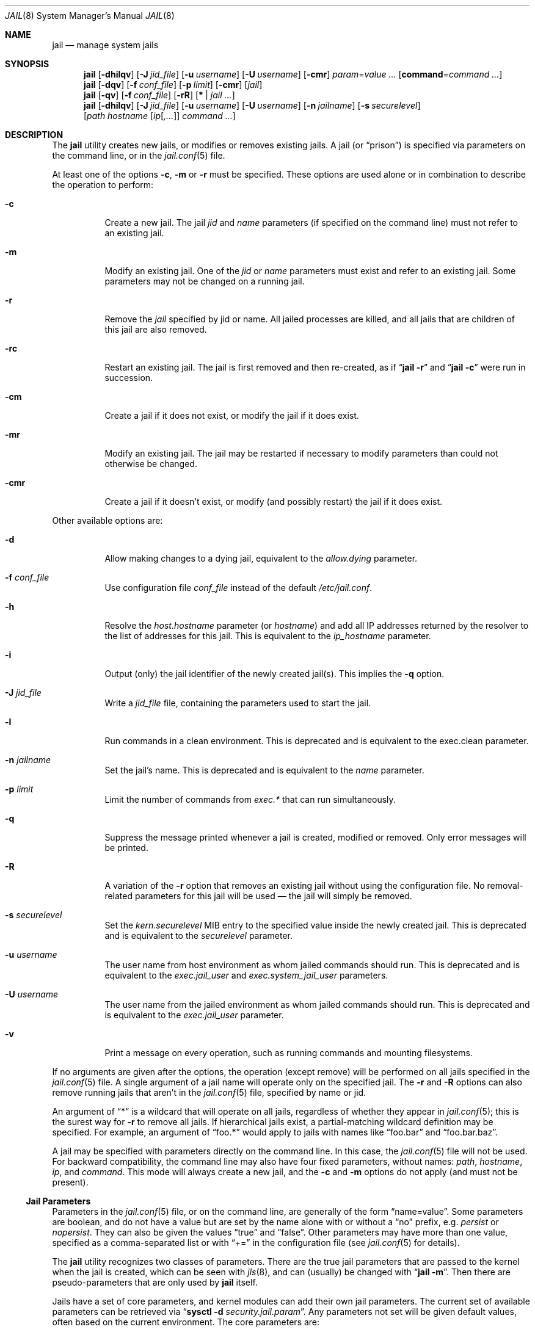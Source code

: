 .\" Copyright (c) 2000, 2003 Robert N. M. Watson
.\" Copyright (c) 2008-2012 James Gritton
.\" All rights reserved.
.\"
.\" Redistribution and use in source and binary forms, with or without
.\" modification, are permitted provided that the following conditions
.\" are met:
.\" 1. Redistributions of source code must retain the above copyright
.\"    notice, this list of conditions and the following disclaimer.
.\" 2. Redistributions in binary form must reproduce the above copyright
.\"    notice, this list of conditions and the following disclaimer in the
.\"    documentation and/or other materials provided with the distribution.
.\"
.\" THIS SOFTWARE IS PROVIDED BY THE AUTHOR AND CONTRIBUTORS ``AS IS'' AND
.\" ANY EXPRESS OR IMPLIED WARRANTIES, INCLUDING, BUT NOT LIMITED TO, THE
.\" IMPLIED WARRANTIES OF MERCHANTABILITY AND FITNESS FOR A PARTICULAR PURPOSE
.\" ARE DISCLAIMED.  IN NO EVENT SHALL THE AUTHOR OR CONTRIBUTORS BE LIABLE
.\" FOR ANY DIRECT, INDIRECT, INCIDENTAL, SPECIAL, EXEMPLARY, OR CONSEQUENTIAL
.\" DAMAGES (INCLUDING, BUT NOT LIMITED TO, PROCUREMENT OF SUBSTITUTE GOODS
.\" OR SERVICES; LOSS OF USE, DATA, OR PROFITS; OR BUSINESS INTERRUPTION)
.\" HOWEVER CAUSED AND ON ANY THEORY OF LIABILITY, WHETHER IN CONTRACT, STRICT
.\" LIABILITY, OR TORT (INCLUDING NEGLIGENCE OR OTHERWISE) ARISING IN ANY WAY
.\" OUT OF THE USE OF THIS SOFTWARE, EVEN IF ADVISED OF THE POSSIBILITY OF
.\" SUCH DAMAGE.
.\"
.\" $FreeBSD$
.\"
.Dd July 20, 2015
.Dt JAIL 8
.Os
.Sh NAME
.Nm jail
.Nd "manage system jails"
.Sh SYNOPSIS
.Nm
.Op Fl dhilqv
.Op Fl J Ar jid_file
.Op Fl u Ar username
.Op Fl U Ar username
.Op Fl cmr
.Ar param Ns = Ns Ar value ...
.Op Cm command Ns = Ns Ar command ...
.Nm
.Op Fl dqv
.Op Fl f Ar conf_file
.Op Fl p Ar limit
.Op Fl cmr
.Op Ar jail
.Nm
.Op Fl qv
.Op Fl f Ar conf_file
.Op Fl rR
.Op Cm * | Ar jail ...
.Nm
.Op Fl dhilqv
.Op Fl J Ar jid_file
.Op Fl u Ar username
.Op Fl U Ar username
.Op Fl n Ar jailname
.Op Fl s Ar securelevel
.Op Ar path hostname [ Ar ip Ns [ Ns Ar ,... Ns ]] Ar command ...
.Sh DESCRIPTION
The
.Nm
utility creates new jails, or modifies or removes existing jails.
A jail
.Pq or Dq prison
is specified via parameters on the command line, or in the
.Xr jail.conf 5
file.
.Pp
At least one of the options
.Fl c ,
.Fl m
or
.Fl r
must be specified.
These options are used alone or in combination to describe the operation to
perform:
.Bl -tag -width indent
.It Fl c
Create a new jail.
The jail
.Va jid
and
.Va name
parameters (if specified on the command line)
must not refer to an existing jail.
.It Fl m
Modify an existing jail.
One of the
.Va jid
or
.Va name
parameters must exist and refer to an existing jail.
Some parameters may not be changed on a running jail.
.It Fl r
Remove the
.Ar jail
specified by jid or name.
All jailed processes are killed, and all jails that are
children of this jail are also
removed.
.It Fl rc
Restart an existing jail.
The jail is first removed and then re-created, as if
.Dq Nm Fl r
and
.Dq Nm Fl c
were run in succession.
.It Fl cm
Create a jail if it does not exist, or modify the jail if it does exist.
.It Fl mr
Modify an existing jail.
The jail may be restarted if necessary to modify parameters than could
not otherwise be changed.
.It Fl cmr
Create a jail if it doesn't exist, or modify (and possibly restart) the
jail if it does exist.
.El
.Pp
Other available options are:
.Bl -tag -width indent
.It Fl d
Allow making changes to a dying jail, equivalent to the
.Va allow.dying
parameter.
.It Fl f Ar conf_file
Use configuration file
.Ar conf_file
instead of the default
.Pa /etc/jail.conf .
.It Fl h
Resolve the
.Va host.hostname
parameter (or
.Va hostname )
and add all IP addresses returned by the resolver
to the list of addresses for this jail.
This is equivalent to the
.Va ip_hostname
parameter.
.It Fl i
Output (only) the jail identifier of the newly created jail(s).
This implies the
.Fl q
option.
.It Fl J Ar jid_file
Write a
.Ar jid_file
file, containing the parameters used to start the jail.
.It Fl l
Run commands in a clean environment.
This is deprecated and is equivalent to the exec.clean parameter.
.It Fl n Ar jailname
Set the jail's name.
This is deprecated and is equivalent to the
.Va name
parameter.
.It Fl p Ar limit
Limit the number of commands from
.Va  exec.*
that can run simultaneously.
.It Fl q
Suppress the message printed whenever a jail is created, modified or removed.
Only error messages will be printed.
.It Fl R
A variation of the
.Fl r
option that removes an existing jail without using the configuration file.
No removal-related parameters for this jail will be used \(em the jail will
simply be removed.
.It Fl s Ar securelevel
Set the
.Va kern.securelevel
MIB entry to the specified value inside the newly created jail.
This is deprecated and is equivalent to the
.Va securelevel
parameter.
.It Fl u Ar username
The user name from host environment as whom jailed commands should run.
This is deprecated and is equivalent to the
.Va exec.jail_user
and
.Va exec.system_jail_user
parameters.
.It Fl U Ar username
The user name from the jailed environment as whom jailed commands should run.
This is deprecated and is equivalent to the
.Va exec.jail_user
parameter.
.It Fl v
Print a message on every operation, such as running commands and
mounting filesystems.
.El
.Pp
If no arguments are given after the options, the operation (except
remove) will be performed on all jails specified in the
.Xr jail.conf 5
file.
A single argument of a jail name will operate only on the specified jail.
The
.Fl r
and
.Fl R
options can also remove running jails that aren't in the
.Xr jail.conf 5
file, specified by name or jid.
.Pp
An argument of
.Dq *
is a wildcard that will operate on all jails, regardless of whether
they appear in
.Xr jail.conf 5 ;
this is the surest way for
.Fl r
to remove all jails.
If hierarchical jails exist, a partial-matching wildcard definition may
be specified.
For example, an argument of
.Dq foo.*
would apply to jails with names like
.Dq foo.bar
and
.Dq foo.bar.baz .
.Pp
A jail may be specified with parameters directly on the command line.
In this case, the
.Xr jail.conf 5
file will not be used.
For backward compatibility, the command line may also have four fixed
parameters, without names:
.Ar path ,
.Ar hostname ,
.Ar ip ,
and
.Ar command .
This mode will always create a new jail, and the
.Fl c
and
.Fl m
options do not apply (and must not be present).
.Ss Jail Parameters
Parameters in the
.Xr jail.conf 5
file, or on the command line, are generally of the form
.Dq name=value .
Some parameters are boolean, and do not have a value but are set by the
name alone with or without a
.Dq no
prefix, e.g.
.Va persist
or
.Va nopersist .
They can also be given the values
.Dq true
and
.Dq false .
Other parameters may have more than one value, specified as a
comma-separated list or with
.Dq +=
in the configuration file (see
.Xr jail.conf 5
for details).
.Pp
The
.Nm
utility recognizes two classes of parameters.
There are the true jail
parameters that are passed to the kernel when the jail is created,
which can be seen with
.Xr jls 8 ,
and can (usually) be changed with
.Dq Nm Fl m .
Then there are pseudo-parameters that are only used by
.Nm
itself.
.Pp
Jails have a set of core parameters, and kernel modules can add their own
jail parameters.
The current set of available parameters can be retrieved via
.Dq Nm sysctl Fl d Va security.jail.param .
Any parameters not set will be given default values, often based on the
current environment.
The core parameters are:
.Bl -tag -width indent
.It Va jid
The jail identifier.
This will be assigned automatically to a new jail (or can be explicitly
set), and can be used to identify the jail for later modification, or
for such commands as
.Xr jls 8
or
.Xr jexec 8 .
.It Va name
The jail name.
This is an arbitrary string that identifies a jail (except it may not
contain a
.Sq \&. ) .
Like the
.Va jid ,
it can be passed to later
.Nm
commands, or to
.Xr jls 8
or
.Xr jexec 8 .
If no
.Va name
is supplied, a default is assumed that is the same as the
.Va jid .
The
.Va name
parameter is implied by the
.Xr jail.conf 5
file format, and need not be explicitly set when using the configuration
file.
.It Va path
The directory which is to be the root of the jail.
Any commands run inside the jail, either by
.Nm
or from
.Xr jexec 8 ,
are run from this directory.
.It Va ip4.addr
A list of IPv4 addresses assigned to the jail.
If this is set, the jail is restricted to using only these addresses.
Any attempts to use other addresses fail, and attempts to use wildcard
addresses silently use the jailed address instead.
For IPv4 the first address given will be used as the source address
when source address selection on unbound sockets cannot find a better
match.
It is only possible to start multiple jails with the same IP address
if none of the jails has more than this single overlapping IP address
assigned to itself.
.It Va ip4.saddrsel
A boolean option to change the formerly mentioned behaviour and disable
IPv4 source address selection for the jail in favour of the primary
IPv4 address of the jail.
Source address selection is enabled by default for all jails and the
.Va ip4.nosaddrsel
setting of a parent jail is not inherited for any child jails.
.It Va ip4
Control the availability of IPv4 addresses.
Possible values are
.Dq inherit
to allow unrestricted access to all system addresses,
.Dq new
to restrict addresses via
.Va ip4.addr ,
and
.Dq disable
to stop the jail from using IPv4 entirely.
Setting the
.Va ip4.addr
parameter implies a value of
.Dq new .
.It Va ip6.addr , Va ip6.saddrsel , Va ip6
A set of IPv6 options for the jail, the counterparts to
.Va ip4.addr ,
.Va ip4.saddrsel
and
.Va ip4
above.
.It Va vnet
Create the jail with its own virtual network stack,
with its own network interfaces, addresses, routing table, etc.
The kernel must have been compiled with the
.Sy VIMAGE option
for this to be available.
Possible values are
.Dq inherit
to use the system network stack, possibly with restricted IP addresses,
and
.Dq new
to create a new network stack.
.It Va host.hostname
The hostname of the jail.
Other similar parameters are
.Va host.domainname ,
.Va host.hostuuid
and
.Va host.hostid .
.It Va host
Set the origin of hostname and related information.
Possible values are
.Dq inherit
to use the system information and
.Dq new
for the jail to use the information from the above fields.
Setting any of the above fields implies a value of
.Dq new .
.It Va securelevel
The value of the jail's
.Va kern.securelevel
sysctl.
A jail never has a lower securelevel than its parent system, but by
setting this parameter it may have a higher one.
If the system securelevel is changed, any jail securelevels will be at
least as secure.
.It Va devfs_ruleset
The number of the devfs ruleset that is enforced for mounting devfs in
this jail.
A value of zero (default) means no ruleset is enforced.
Descendant jails inherit the parent jail's devfs ruleset enforcement.
Mounting devfs inside a jail is possible only if the
.Va allow.mount
and
.Va allow.mount.devfs
permissions are effective and
.Va enforce_statfs
is set to a value lower than 2.
Devfs rules and rulesets cannot be viewed or modified from inside a jail.
.Pp
NOTE: It is important that only appropriate device nodes in devfs be
exposed to a jail; access to disk devices in the jail may permit processes
in the jail to bypass the jail sandboxing by modifying files outside of
the jail.
See
.Xr devfs 8
for information on how to use devfs rules to limit access to entries
in the per-jail devfs.
A simple devfs ruleset for jails is available as ruleset #4 in
.Pa /etc/defaults/devfs.rules .
.It Va children.max
The number of child jails allowed to be created by this jail (or by
other jails under this jail).
This limit is zero by default, indicating the jail is not allowed to
create child jails.
See the
.Sx "Hierarchical Jails"
section for more information.
.It Va children.cur
The number of descendants of this jail, including its own child jails
and any jails created under them.
.It Va enforce_statfs
This determines what information processes in a jail are able to get
about mount points.
It affects the behaviour of the following syscalls:
.Xr statfs 2 ,
.Xr fstatfs 2 ,
.Xr getfsstat 2 ,
and
.Xr fhstatfs 2
(as well as similar compatibility syscalls).
When set to 0, all mount points are available without any restrictions.
When set to 1, only mount points below the jail's chroot directory are
visible.
In addition to that, the path to the jail's chroot directory is removed
from the front of their pathnames.
When set to 2 (default), above syscalls can operate only on a mount-point
where the jail's chroot directory is located.
.It Va persist
Setting this boolean parameter allows a jail to exist without any
processes.
Normally, a command is run as part of jail creation, and then the jail
is destroyed as its last process exits.
A new jail must have either the
.Va persist
parameter or
.Va exec.start
or
.Va command
pseudo-parameter set.
.It Va cpuset.id
The ID of the cpuset associated with this jail (read-only).
.It Va dying
This is true if the jail is in the process of shutting down (read-only).
.It Va parent
The
.Va jid
of the parent of this jail, or zero if this is a top-level jail
(read-only).
.It Va osrelease
The string for the jail's
.Va kern.osrelease
sysctl and uname -r.
.It Va osreldate
The number for the jail's
.Va kern.osreldate
and uname -K.
.It Va allow.*
Some restrictions of the jail environment may be set on a per-jail
basis.
With the exception of
.Va allow.set_hostname ,
these boolean parameters are off by default.
.Bl -tag -width indent
.It Va allow.set_hostname
The jail's hostname may be changed via
.Xr hostname 1
or
.Xr sethostname 3 .
.It Va allow.sysvipc
A process within the jail has access to System V IPC primitives.
In the current jail implementation, System V primitives share a single
namespace across the host and jail environments, meaning that processes
within a jail would be able to communicate with (and potentially interfere
with) processes outside of the jail, and in other jails.
.It Va allow.raw_sockets
The jail root is allowed to create raw sockets.
Setting this parameter allows utilities like
.Xr ping 8
and
.Xr traceroute 8
to operate inside the jail.
If this is set, the source IP addresses are enforced to comply
with the IP address bound to the jail, regardless of whether or not
the
.Dv IP_HDRINCL
flag has been set on the socket.
Since raw sockets can be used to configure and interact with various
network subsystems, extra caution should be used where privileged access
to jails is given out to untrusted parties.
.It Va allow.chflags
Normally, privileged users inside a jail are treated as unprivileged by
.Xr chflags 2 .
When this parameter is set, such users are treated as privileged, and
may manipulate system file flags subject to the usual constraints on
.Va kern.securelevel .
.It Va allow.mount
privileged users inside the jail will be able to mount and unmount file
system types marked as jail-friendly.
The
.Xr lsvfs 1
command can be used to find file system types available for mount from
within a jail.
This permission is effective only if
.Va enforce_statfs
is set to a value lower than 2.
.It Va allow.mount.devfs
privileged users inside the jail will be able to mount and unmount the
devfs file system.
This permission is effective only together with
.Va allow.mount
and only when
.Va enforce_statfs
is set to a value lower than 2.
The devfs ruleset should be restricted from the default by using the
.Va devfs_ruleset
option.
.It Va allow.mount.fdescfs
privileged users inside the jail will be able to mount and unmount the
fdescfs file system.
This permission is effective only together with
.Va allow.mount
and only when
.Va enforce_statfs
is set to a value lower than 2.
.It Va allow.mount.nullfs
privileged users inside the jail will be able to mount and unmount the
nullfs file system.
This permission is effective only together with
.Va allow.mount
and only when
.Va enforce_statfs
is set to a value lower than 2.
.It Va allow.mount.procfs
privileged users inside the jail will be able to mount and unmount the
procfs file system.
This permission is effective only together with
.Va allow.mount
and only when
.Va enforce_statfs
is set to a value lower than 2.
.It Va allow.mount.linprocfs
privileged users inside the jail will be able to mount and unmount the
linprocfs file system.
This permission is effective only together with
.Va allow.mount
and only when
.Va enforce_statfs
is set to a value lower than 2.
.It Va allow.mount.linsysfs
privileged users inside the jail will be able to mount and unmount the
linsysfs file system.
This permission is effective only together with
.Va allow.mount
and only when
.Va enforce_statfs
is set to a value lower than 2.
.It Va allow.mount.tmpfs
privileged users inside the jail will be able to mount and unmount the
tmpfs file system.
This permission is effective only together with
.Va allow.mount
and only when
.Va enforce_statfs
is set to a value lower than 2.
.It Va allow.mount.zfs
privileged users inside the jail will be able to mount and unmount the
ZFS file system.
This permission is effective only together with
.Va allow.mount
and only when
.Va enforce_statfs
is set to a value lower than 2.
See
.Xr zfs 8
for information on how to configure the ZFS filesystem to operate from
within a jail.
.It Va allow.quotas
The jail root may administer quotas on the jail's filesystem(s).
This includes filesystems that the jail may share with other jails or
with non-jailed parts of the system.
.It Va allow.socket_af
Sockets within a jail are normally restricted to IPv4, IPv6, local
(UNIX), and route.  This allows access to other protocol stacks that
have not had jail functionality added to them.
.El
.El
.Pp
There are pseudo-parameters that are not passed to the kernel, but are
used by
.Nm
to set up the jail environment, often by running specified commands
when jails are created or removed.
The
.Va exec.*
command parameters are
.Xr sh 1
command lines that are run in either the system or jail environment.
They may be given multiple values, which would run the specified
commands in sequence.
All commands must succeed (return a zero exit status), or the jail will
not be created or removed, as appropriate.
.Pp
The pseudo-parameters are:
.Bl -tag -width indent
.It Va exec.prestart
Command(s) to run in the system environment before a jail is created.
.It Va exec.start
Command(s) to run in the jail environment when a jail is created.
A typical command to run is
.Dq sh /etc/rc .
.It Va command
A synonym for
.Va exec.start
for use when specifying a jail directly on the command line.
Unlike other parameters whose value is a single string,
.Va command
uses the remainder of the
.Nm
command line as its own arguments.
.It Va exec.poststart
Command(s) to run in the system environment after a jail is created,
and after any
.Va exec.start
commands have completed.
.It Va exec.prestop
Command(s) to run in the system environment before a jail is removed.
.It Va exec.stop
Command(s) to run in the jail environment before a jail is removed,
and after any
.Va exec.prestop
commands have completed.
A typical command to run is
.Dq sh /etc/rc.shutdown .
.It Va exec.poststop
Command(s) to run in the system environment after a jail is removed.
.It Va exec.clean
Run commands in a clean environment.
The environment is discarded except for
.Ev HOME , SHELL , TERM
and
.Ev USER .
.Ev HOME
and
.Ev SHELL
are set to the target login's default values.
.Ev USER
is set to the target login.
.Ev TERM
is imported from the current environment.
The environment variables from the login class capability database for the
target login are also set.
.It Va exec.jail_user
The user to run commands as, when running in the jail environment.
The default is to run the commands as the current user.
.It Va exec.system_jail_user
This boolean option looks for the
.Va exec.jail_user
in the system
.Xr passwd 5
file, instead of in the jail's file.
.It Va exec.system_user
The user to run commands as, when running in the system environment.
The default is to run the commands as the current user.
.It Va exec.timeout
The maximum amount of time to wait for a command to complete, in
seconds.
If a command is still running after this timeout has passed,
the jail will not be created or removed, as appropriate.
.It Va exec.consolelog
A file to direct command output (stdout and stderr) to.
.It Va exec.fib
The FIB (routing table) to set when running commands inside the jail.
.It Va stop.timeout
The maximum amount of time to wait for a jail's processes to exit
after sending them a
.Dv SIGTERM
signal (which happens after the
.Va exec.stop
commands have completed).
After this many seconds have passed, the jail will be removed, which
will kill any remaining processes.
If this is set to zero, no
.Dv SIGTERM
is sent and the jail is immediately removed.
The default is 10 seconds.
.It Va interface
A network interface to add the jail's IP addresses
.Va ( ip4.addr
and
.Va ip6.addr )
to.
An alias for each address will be added to the interface before the
jail is created, and will be removed from the interface after the
jail is removed.
.It Va ip4.addr
In addition to the IP addresses that are passed to the kernel, an
interface, netmask and additional parameters (as supported by
.Xr ifconfig 8 Ns )
may also be specified, in the form
.Dq Ar interface Ns | Ns Ar ip-address Ns / Ns Ar netmask param ... .
If an interface is given before the IP address, an alias for the address
will be added to that interface, as it is with the
.Va interface
parameter.
If a netmask in either dotted-quad or CIDR form is given
after an IP address, it will be used when adding the IP alias.
If additional parameters are specified then they will also be used when
adding the IP alias.
.It Va ip6.addr
In addition to the IP addresses that are passed to the kernel,
an interface, prefix and additional parameters (as supported by
.Xr ifconfig 8 Ns )
may also be specified, in the form
.Dq Ar interface Ns | Ns Ar ip-address Ns / Ns Ar prefix param ... .
.It Va vnet.interface
A network interface to give to a vnet-enabled jail after is it created.
The interface will automatically be released when the jail is removed.
.It Va ip_hostname
Resolve the
.Va host.hostname
parameter and add all IP addresses returned by the resolver
to the list of addresses
.Po Va ip4.addr
or
.Va ip6.addr Pc
for this jail.
This may affect default address selection for outgoing IPv4 connections
from jails.
The address first returned by the resolver for each address family
will be used as the primary address.
.It Va mount
A filesystem to mount before creating the jail (and to unmount after
removing it), given as a single
.Xr fstab 5
line.
.It Va mount.fstab
An
.Xr fstab 5
format file containing filesystems to mount before creating a jail.
.It Va mount.devfs
Mount a
.Xr devfs 5
filesystem on the chrooted
.Pa /dev
directory, and apply the ruleset in the
.Va devfs_ruleset
parameter (or a default of ruleset 4: devfsrules_jail)
to restrict the devices visible inside the jail.
.It Va mount.fdescfs
Mount a
.Xr fdescfs 5
filesystem on the chrooted
.Pa /dev/fd
directory.
.It Va mount.procfs
Mount a
.Xr procfs 5
filesystem on the chrooted
.Pa /proc
directory.
.It Va allow.dying
Allow making changes to a
.Va dying
jail.
.It Va depend
Specify a jail (or jails) that this jail depends on.
Any such jails must be fully created, up to the last
.Va exec.poststart
command, before any action will taken to create this jail.
When jails are removed the opposite is true:
this jail must be fully removed, up to the last
.Va exec.poststop
command, before the jail(s) it depends on are stopped.
.El
.Sh EXAMPLES
Jails are typically set up using one of two philosophies: either to
constrain a specific application (possibly running with privilege), or
to create a
.Dq "virtual system image"
running a variety of daemons and services.
In both cases, a fairly complete file system install of
.Fx
is
required, so as to provide the necessary command line tools, daemons,
libraries, application configuration files, etc.
However, for a virtual server configuration, a fair amount of
additional work is required so as to replace the
.Dq boot
process.
This manual page documents the configuration steps necessary to support
either of these steps, although the configuration steps may need to be
refined based on local requirements.
.Ss "Setting up a Jail Directory Tree"
To set up a jail directory tree containing an entire
.Fx
distribution, the following
.Xr sh 1
command script can be used:
.Bd -literal
D=/here/is/the/jail
cd /usr/src
mkdir -p $D
make world DESTDIR=$D
make distribution DESTDIR=$D
.Ed
.Pp
In many cases this example would put far more in the jail than needed.
In the other extreme case a jail might contain only one file:
the executable to be run in the jail.
.Pp
We recommend experimentation, and caution that it is a lot easier to
start with a
.Dq fat
jail and remove things until it stops working,
than it is to start with a
.Dq thin
jail and add things until it works.
.Ss "Setting Up a Jail"
Do what was described in
.Sx "Setting Up a Jail Directory Tree"
to build the jail directory tree.
For the sake of this example, we will
assume you built it in
.Pa /data/jail/testjail ,
for a jail named
.Dq testjail .
Substitute below as needed with your
own directory, IP address, and hostname.
.Ss "Setting up the Host Environment"
First, set up the real system's environment to be
.Dq jail-friendly .
For consistency, we will refer to the parent box as the
.Dq "host environment" ,
and to the jailed virtual machine as the
.Dq "jail environment" .
Since jails are implemented using IP aliases, one of the first things to do
is to disable IP services on the host system that listen on all local
IP addresses for a service.
If a network service is present in the host environment that binds all
available IP addresses rather than specific IP addresses, it may service
requests sent to jail IP addresses if the jail did not bind the port.
This means changing
.Xr inetd 8
to only listen on the
appropriate IP address, and so forth.
Add the following to
.Pa /etc/rc.conf
in the host environment:
.Bd -literal -offset indent
sendmail_enable="NO"
inetd_flags="-wW -a 192.0.2.23"
rpcbind_enable="NO"
.Ed
.Pp
.Li 192.0.2.23
is the native IP address for the host system, in this example.
Daemons that run out of
.Xr inetd 8
can be easily configured to use only the specified host IP address.
Other daemons
will need to be manually configured \(em for some this is possible through
.Xr rc.conf 5
flags entries; for others it is necessary to modify per-application
configuration files, or to recompile the application.
The following frequently deployed services must have their individual
configuration files modified to limit the application to listening
to a specific IP address:
.Pp
To configure
.Xr sshd 8 ,
it is necessary to modify
.Pa /etc/ssh/sshd_config .
.Pp
To configure
.Xr sendmail 8 ,
it is necessary to modify
.Pa /etc/mail/sendmail.cf .
.Pp
For
.Xr named 8 ,
it is necessary to modify
.Pa /etc/namedb/named.conf .
.Pp
In addition, a number of services must be recompiled in order to run
them in the host environment.
This includes most applications providing services using
.Xr rpc 3 ,
such as
.Xr rpcbind 8 ,
.Xr nfsd 8 ,
and
.Xr mountd 8 .
In general, applications for which it is not possible to specify which
IP address to bind should not be run in the host environment unless they
should also service requests sent to jail IP addresses.
Attempting to serve
NFS from the host environment may also cause confusion, and cannot be
easily reconfigured to use only specific IPs, as some NFS services are
hosted directly from the kernel.
Any third-party network software running
in the host environment should also be checked and configured so that it
does not bind all IP addresses, which would result in those services also
appearing to be offered by the jail environments.
.Pp
Once
these daemons have been disabled or fixed in the host environment, it is
best to reboot so that all daemons are in a known state, to reduce the
potential for confusion later (such as finding that when you send mail
to a jail, and its sendmail is down, the mail is delivered to the host,
etc.).
.Ss "Configuring the Jail"
Start any jail for the first time without configuring the network
interface so that you can clean it up a little and set up accounts.
As
with any machine (virtual or not), you will need to set a root password, time
zone, etc.
Some of these steps apply only if you intend to run a full virtual server
inside the jail; others apply both for constraining a particular application
or for running a virtual server.
.Pp
Start a shell in the jail:
.Bd -literal -offset indent
jail -c path=/data/jail/testjail mount.devfs \\
	host.hostname=testhostname ip4.addr=192.0.2.100 \\
	command=/bin/sh
.Ed
.Pp
Assuming no errors, you will end up with a shell prompt within the jail.
You can now run
.Pa /usr/sbin/sysinstall
and do the post-install configuration to set various configuration options,
or perform these actions manually by editing
.Pa /etc/rc.conf ,
etc.
.Pp
.Bl -bullet -offset indent -compact
.It
Configure
.Pa /etc/resolv.conf
so that name resolution within the jail will work correctly.
.It
Run
.Xr newaliases 1
to quell
.Xr sendmail 8
warnings.
.It
Set a root password, probably different from the real host system.
.It
Set the timezone.
.It
Add accounts for users in the jail environment.
.It
Install any packages the environment requires.
.El
.Pp
You may also want to perform any package-specific configuration (web servers,
SSH servers, etc), patch up
.Pa /etc/syslog.conf
so it logs as you would like, etc.
If you are not using a virtual server, you may wish to modify
.Xr syslogd 8
in the host environment to listen on the syslog socket in the jail
environment; in this example, the syslog socket would be stored in
.Pa /data/jail/testjail/var/run/log .
.Pp
Exit from the shell, and the jail will be shut down.
.Ss "Starting the Jail"
You are now ready to restart the jail and bring up the environment with
all of its daemons and other programs.
Create an entry for the jail in
.Pa /etc/jail.conf :
.Bd -literal -offset indent
testjail {
	path = /tmp/jail/testjail;
	mount.devfs;
	host.hostname = testhostname;
	ip4.addr = 192.0.2.100;
	interface = ed0;
	exec.start = "/bin/sh /etc/rc";
	exec.stop = "/bin/sh /etc/rc.shutdown";
}
.Ed
.Pp
To start a virtual server environment,
.Pa /etc/rc
is run to launch various daemons and services, and
.Pa /etc/rc.shutdown
is run to shut them down when the jail is removed.
If you are running a single application in the jail,
substitute the command used to start the application for
.Dq /bin/sh /etc/rc ;
there may be some script available to cleanly shut down the application,
or it may be sufficient to go without a stop command, and have
.Nm
send
.Dv SIGTERM
to the application.
.Pp
Start the jail by running:
.Bd -literal -offset indent
jail -c testjail
.Ed
.Pp
A few warnings may be produced; however, it should all work properly.
You should be able to see
.Xr inetd 8 ,
.Xr syslogd 8 ,
and other processes running within the jail using
.Xr ps 1 ,
with the
.Ql J
flag appearing beside jailed processes.
To see an active list of jails, use
.Xr jls 8 .
If
.Xr sshd 8
is enabled in the jail environment, you should be able to
.Xr ssh 1
to the hostname or IP address of the jailed environment, and log
in using the accounts you created previously.
.Pp
It is possible to have jails started at boot time.
Please refer to the
.Dq jail_*
variables in
.Xr rc.conf 5
for more information.
.Ss "Managing the Jail"
Normal machine shutdown commands, such as
.Xr halt 8 ,
.Xr reboot 8 ,
and
.Xr shutdown 8 ,
cannot be used successfully within the jail.
To kill all processes from within a jail, you may use one of the
following commands, depending on what you want to accomplish:
.Bd -literal -offset indent
kill -TERM -1
kill -KILL -1
.Ed
.Pp
This will send the
.Dv SIGTERM
or
.Dv SIGKILL
signals to all processes in the jail \(em be careful not to run this from
the host environment!
Once all of the jail's processes have died, unless the jail was created
with the
.Va persist
parameter, the jail will be removed.
Depending on
the intended use of the jail, you may also want to run
.Pa /etc/rc.shutdown
from within the jail.
.Pp
To shut down the jail from the outside, simply remove it with
.Nm
.Ar -r ,
which will run any commands specified by
.Va exec.stop ,
and then send
.Dv SIGTERM
and eventually
.Dv SIGKILL
to any remaining jailed processes.
.Pp
The
.Pa /proc/ Ns Ar pid Ns Pa /status
file contains, as its last field, the name of the jail in which the
process runs, or
.Dq Li -
to indicate that the process is not running within a jail.
The
.Xr ps 1
command also shows a
.Ql J
flag for processes in a jail.
.Pp
You can also list/kill processes based on their jail ID.
To show processes and their jail ID, use the following command:
.Pp
.Dl "ps ax -o pid,jid,args"
.Pp
To show and then kill processes in jail number 3 use the following commands:
.Bd -literal -offset indent
pgrep -lfj 3
pkill -j 3
.Ed
or:
.Pp
.Dl "killall -j 3"
.Ss "Jails and File Systems"
It is not possible to
.Xr mount 8
or
.Xr umount 8
any file system inside a jail unless the file system is marked
jail-friendly, the jail's
.Va allow.mount
parameter is set, and the jail's
.Va enforce_statfs
parameter is lower than 2.
.Pp
Multiple jails sharing the same file system can influence each other.
For example, a user in one jail can fill the file system,
leaving no space for processes in the other jail.
Trying to use
.Xr quota 1
to prevent this will not work either, as the file system quotas
are not aware of jails but only look at the user and group IDs.
This means the same user ID in two jails share a single file
system quota.
One would need to use one file system per jail to make this work.
.Ss "Sysctl MIB Entries"
The read-only entry
.Va security.jail.jailed
can be used to determine if a process is running inside a jail (value
is one) or not (value is zero).
.Pp
The variable
.Va security.jail.max_af_ips
determines how may address per address family a jail may have.
The default is 255.
.Pp
Some MIB variables have per-jail settings.
Changes to these variables by a jailed process do not affect the host
environment, only the jail environment.
These variables are
.Va kern.securelevel ,
.Va kern.hostname ,
.Va kern.domainname ,
.Va kern.hostid ,
and
.Va kern.hostuuid .
.Ss "Hierarchical Jails"
By setting a jail's
.Va children.max
parameter, processes within a jail may be able to create jails of their own.
These child jails are kept in a hierarchy, with jails only able to see and/or
modify the jails they created (or those jails' children).
Each jail has a read-only
.Va parent
parameter, containing the
.Va jid
of the jail that created it; a
.Va jid
of 0 indicates the jail is a child of the current jail (or is a top-level
jail if the current process isn't jailed).
.Pp
Jailed processes are not allowed to confer greater permissions than they
themselves are given, e.g., if a jail is created with
.Va allow.nomount ,
it is not able to create a jail with
.Va allow.mount
set.
Similarly, such restrictions as
.Va ip4.addr
and
.Va securelevel
may not be bypassed in child jails.
.Pp
A child jail may in turn create its own child jails if its own
.Va children.max
parameter is set (remember it is zero by default).
These jails are visible to and can be modified by their parent and all
ancestors.
.Pp
Jail names reflect this hierarchy, with a full name being an MIB-type string
separated by dots.
For example, if a base system process creates a jail
.Dq foo ,
and a process under that jail creates another jail
.Dq bar ,
then the second jail will be seen as
.Dq foo.bar
in the base system (though it is only seen as
.Dq bar
to any processes inside jail
.Dq foo ) .
Jids on the other hand exist in a single space, and each jail must have a
unique jid.
.Pp
Like the names, a child jail's
.Va path
appears relative to its creator's own
.Va path .
This is by virtue of the child jail being created in the chrooted
environment of the first jail.
.Sh SEE ALSO
.Xr killall 1 ,
.Xr lsvfs 1 ,
.Xr newaliases 1 ,
.Xr pgrep 1 ,
.Xr pkill 1 ,
.Xr ps 1 ,
.Xr quota 1 ,
.Xr jail_set 2 ,
.Xr devfs 5 ,
.Xr fdescfs 5 ,
.Xr jail.conf 5 ,
.Xr linprocfs 5 ,
.Xr linsysfs 5 ,
.Xr procfs 5 ,
.Xr rc.conf 5 ,
.Xr sysctl.conf 5 ,
.Xr chroot 8 ,
.Xr devfs 8 ,
.Xr halt 8 ,
.Xr ifconfig 8 ,
.Xr inetd 8 ,
.Xr jexec 8 ,
.Xr jls 8 ,
.Xr mount 8 ,
.Xr named 8 ,
.Xr reboot 8 ,
.Xr rpcbind 8 ,
.Xr sendmail 8 ,
.Xr shutdown 8 ,
.Xr sysctl 8 ,
.Xr syslogd 8 ,
.Xr umount 8
.Sh HISTORY
The
.Nm
utility appeared in
.Fx 4.0 .
Hierarchical/extensible jails were introduced in
.Fx 8.0 .
The configuration file was introduced in
.Fx 9.1 .
.Sh AUTHORS
.An -nosplit
The jail feature was written by
.An Poul-Henning Kamp
for R&D Associates
who contributed it to
.Fx .
.Pp
.An Robert Watson
wrote the extended documentation, found a few bugs, added
a few new features, and cleaned up the userland jail environment.
.Pp
.An Bjoern A. Zeeb
added multi-IP jail support for IPv4 and IPv6 based on a patch
originally done by
.An Pawel Jakub Dawidek
for IPv4.
.Pp
.An James Gritton
added the extensible jail parameters, hierarchical jails,
and the configuration file.
.Sh BUGS
It might be a good idea to add an
address alias flag such that daemons listening on all IPs
.Pq Dv INADDR_ANY
will not bind on that address, which would facilitate building a safe
host environment such that host daemons do not impose on services offered
from within jails.
Currently, the simplest answer is to minimize services
offered on the host, possibly limiting it to services offered from
.Xr inetd 8
which is easily configurable.
.Sh NOTES
Great care should be taken when managing directories visible within the jail.
For example, if a jailed process has its current working directory set to a
directory that is moved out of the jail's chroot, then the process may gain
access to the file space outside of the jail.
It is recommended that directories always be copied, rather than moved, out
of a jail.
.Pp
In addition, there are several ways in which an unprivileged user
outside the jail can cooperate with a privileged user inside the jail
and thereby obtain elevated privileges in the host environment.
Most of these attacks can be mitigated by ensuring that the jail root
is not accessible to unprivileged users in the host environment.
Regardless, as a general rule, untrusted users with privileged access
to a jail should not be given access to the host environment.
